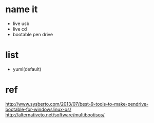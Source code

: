 * name it

- live usb
- live cd
- bootable pen drive

* list

- yumi(default)

* ref

http://www.sysberto.com/2013/07/best-9-tools-to-make-pendrive-bootable-for-windowslinux-os/
http://alternativeto.net/software/multibootisos/

